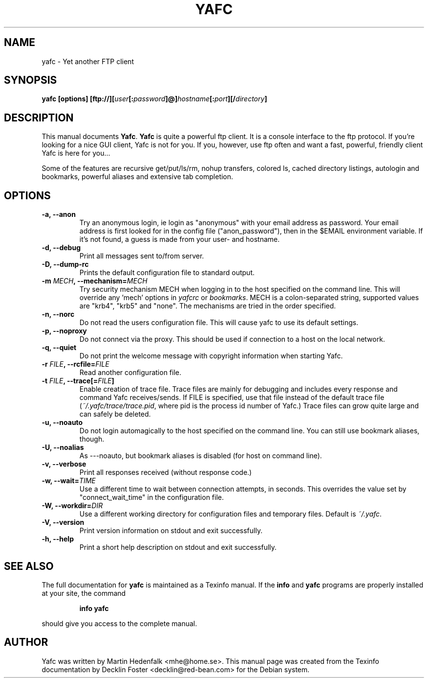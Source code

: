 .TH YAFC 1
.SH NAME
yafc - Yet another FTP client
.SH SYNOPSIS
.B yafc [options] [ftp://][\fIuser\fP[:\fIpassword\fP]@]\fIhostname\fP[:\fIport\fP][/\fIdirectory\fP]
.SH DESCRIPTION
This manual documents \fBYafc\fP. \fBYafc\fP is quite a powerful ftp
client.  It is a console interface to the ftp protocol. If you're
looking for a nice GUI client, Yafc is not for you. If you, however,
use ftp often and want a fast, powerful, friendly client Yafc is here
for you...
.PP
Some of the features are recursive get/put/ls/rm, nohup transfers,
colored ls, cached directory listings, autologin and bookmarks,
powerful aliases and extensive tab completion.
.PP
.SH OPTIONS
.TP
.B -a, --anon
Try an anonymous login, ie login as "anonymous" with your email address as
password. Your email address is first looked for in the config file
("anon_password"), then in the $EMAIL environment variable. If it's not
found, a guess is made from your user- and hostname.
.TP
.B -d, --debug
Print all messages sent to/from server.
.TP
.B -D, --dump-rc
Prints the default configuration file to standard output.
.TP
.B -m \fIMECH\fP, --mechanism=\fIMECH\fP
Try security mechanism MECH when logging in to the host specified on the
command line. This will override any 'mech' options in \fIyafcrc\fP or
\fIbookmarks\fP. MECH is a colon-separated string,
supported values are "krb4", "krb5" and "none". The mechanisms are tried in
the order specified.
.TP
.B -n, --norc
Do not read the users configuration file. This will cause yafc to use its default settings.
.TP
.B -p, --noproxy
Do not connect via the proxy. This should be used if connection to a host on
the local network.
.TP
.B -q, --quiet
Do not print the welcome message with copyright information when starting Yafc.
.TP
.B -r \fIFILE\fP, --rcfile=\fIFILE\fP
Read another configuration file.
.TP
.B -t \fIFILE\fP, --trace[=\fIFILE\fP]
Enable creation of trace file. Trace files are mainly for debugging and includes every response
and command Yafc receives/sends. If FILE is specified, use that file instead of the default
trace file (\fI~/.yafc/trace/trace.pid\fP, where pid is the process id number of Yafc.) Trace files can
grow quite large and can safely be deleted.
.TP
.B -u, --noauto
Do not login automagically to the host specified on the command line. You can
still use bookmark aliases, though.
.TP
.B -U, --noalias
As ---noauto, but bookmark aliases is disabled (for host on command line).
.TP
.B -v, --verbose
Print all responses received (without response code.)
.TP
.B -w, --wait=\fITIME\fP
Use a different time to wait between connection attempts, in seconds.
This overrides the value set by "connect_wait_time" in the configuration
file.
.TP
.B -W, --workdir=\fIDIR\fP
Use a different working directory for configuration files and
temporary files. Default is \fI~/.yafc\fP.
.TP
.B -V, --version
Print version information on stdout and exit successfully.
.TP
.B -h, --help
Print a short help description on stdout and exit successfully.
.SH SEE ALSO
The full documentation for \fByafc\fP is maintained as a Texinfo
manual.  If the \fBinfo\fP and \fByafc\fP programs are properly
installed at your site, the command
.IP
.B info yafc
.PP
should give you access to the complete manual.
.SH AUTHOR
Yafc was written by Martin Hedenfalk <mhe@home.se>. This manual
page was created from the Texinfo documentation by Decklin Foster
<decklin@red-bean.com> for the Debian system.
